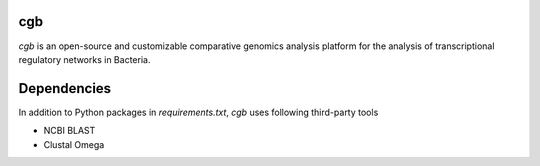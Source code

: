 cgb
====

`cgb` is an open-source and customizable comparative genomics analysis platform
for the analysis of transcriptional regulatory networks in Bacteria.

Dependencies
============

In addition to Python packages in `requirements.txt`, `cgb` uses following
third-party tools

- NCBI BLAST
- Clustal Omega
